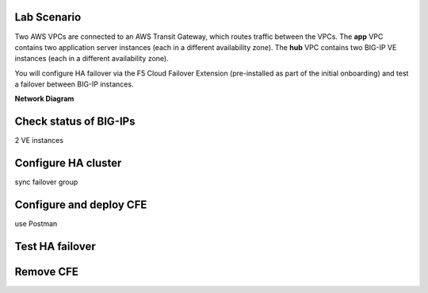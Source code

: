 Lab Scenario
================================================================================

.. _scenario:

Two AWS VPCs are connected to an AWS Transit Gateway, which routes traffic between the VPCs. The **app** VPC contains two application server instances (each in a different availability zone). The **hub** VPC contains two BIG-IP VE instances (each in a different availability zone). 

You will configure HA failover via the F5 Cloud Failover Extension (pre-installed as part of the initial onboarding) and test a failover between BIG-IP instances.


**Network Diagram**

.. image:: ./images/aws-lab-diagram-ha-cfe.png
   :align: left



Check status of BIG-IPs
================================================================================
2 VE instances


Configure HA cluster
================================================================================
sync failover group


Configure and deploy CFE
================================================================================
use Postman


Test HA failover
================================================================================


Remove CFE
================================================================================

